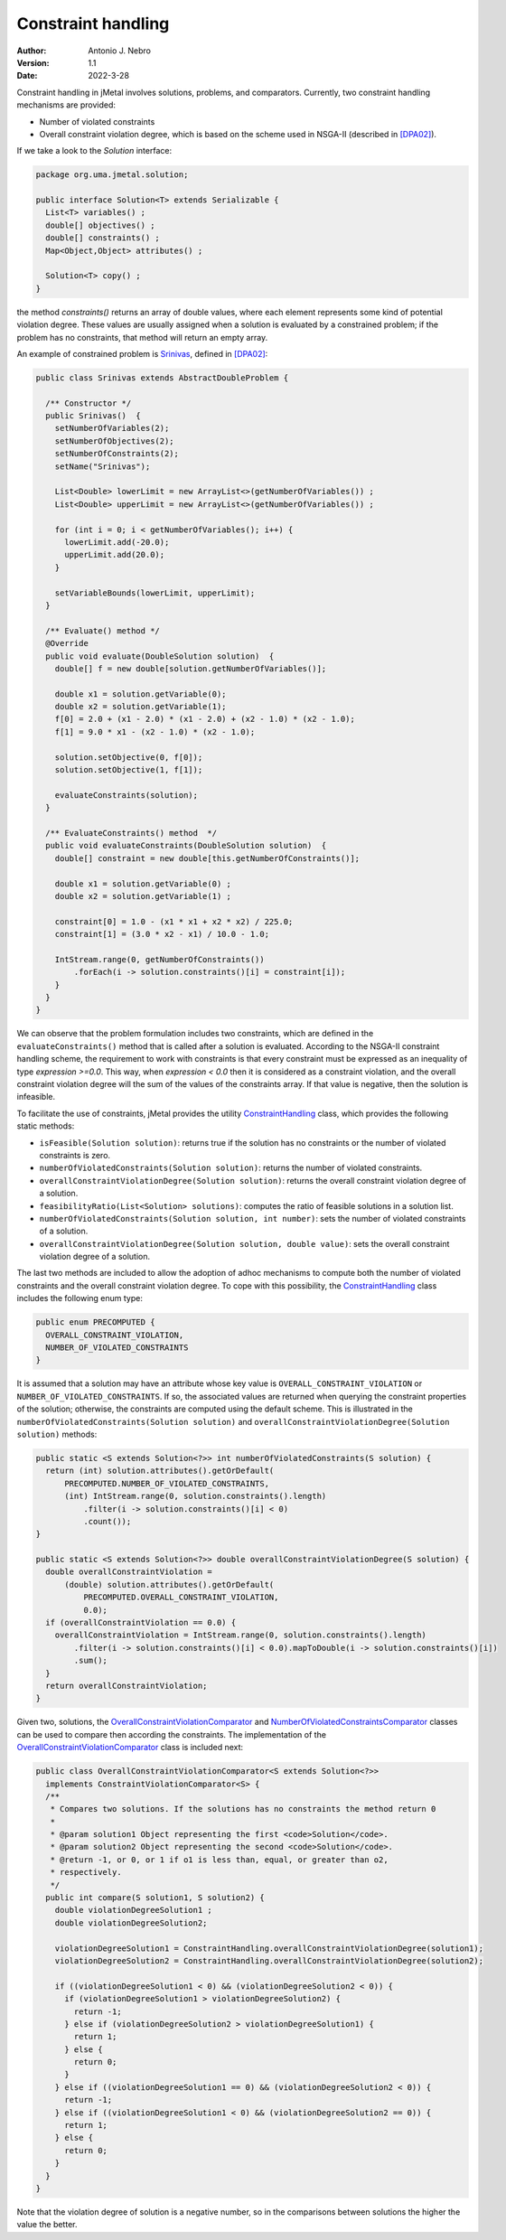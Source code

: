 .. _constraints:

Constraint handling
===================

:Author: Antonio J. Nebro
:Version: 1.1
:Date: 2022-3-28

Constraint handling in jMetal involves solutions, problems, and comparators. Currently, two constraint handling mechanisms are provided:

* Number of violated constraints
* Overall constraint violation degree, which is based on the scheme used in NSGA-II (described in `[DPA02] <https://doi.org/10.1109/4235.996017>`_).

If we take a look to the `Solution` interface:

.. code-block:: java

    package org.uma.jmetal.solution;
    
    public interface Solution<T> extends Serializable {
      List<T> variables() ;
      double[] objectives() ;
      double[] constraints() ;
      Map<Object,Object> attributes() ;

      Solution<T> copy() ;
    }

the method `constraints()` returns an array of double values, where each element represents some kind of potential violation degree. These values are usually assigned when a solution is evaluated by a constrained problem; if the problem has no constraints, that method will return an empty array. 

An example of constrained problem is `Srinivas <https://github.com/jMetal/jMetal/blob/master/jmetal-problem/src/main/java/org/uma/jmetal/problem/multiobjective/Srinivas.java>`_, defined in `[DPA02] <https://doi.org/10.1109/4235.996017>`_:


.. code-block:: java

  public class Srinivas extends AbstractDoubleProblem {

    /** Constructor */
    public Srinivas()  {
      setNumberOfVariables(2);
      setNumberOfObjectives(2);
      setNumberOfConstraints(2);
      setName("Srinivas");

      List<Double> lowerLimit = new ArrayList<>(getNumberOfVariables()) ;
      List<Double> upperLimit = new ArrayList<>(getNumberOfVariables()) ;

      for (int i = 0; i < getNumberOfVariables(); i++) {
        lowerLimit.add(-20.0);
        upperLimit.add(20.0);
      }

      setVariableBounds(lowerLimit, upperLimit);
    }

    /** Evaluate() method */
    @Override
    public void evaluate(DoubleSolution solution)  {
      double[] f = new double[solution.getNumberOfVariables()];

      double x1 = solution.getVariable(0);
      double x2 = solution.getVariable(1);
      f[0] = 2.0 + (x1 - 2.0) * (x1 - 2.0) + (x2 - 1.0) * (x2 - 1.0);
      f[1] = 9.0 * x1 - (x2 - 1.0) * (x2 - 1.0);

      solution.setObjective(0, f[0]);
      solution.setObjective(1, f[1]);

      evaluateConstraints(solution);
    }

    /** EvaluateConstraints() method  */
    public void evaluateConstraints(DoubleSolution solution)  {
      double[] constraint = new double[this.getNumberOfConstraints()];

      double x1 = solution.getVariable(0) ;
      double x2 = solution.getVariable(1) ;

      constraint[0] = 1.0 - (x1 * x1 + x2 * x2) / 225.0;
      constraint[1] = (3.0 * x2 - x1) / 10.0 - 1.0;

      IntStream.range(0, getNumberOfConstraints())
          .forEach(i -> solution.constraints()[i] = constraint[i]);
      }
    }
  }

We can observe that the problem formulation includes two constraints, which are defined in the ``evaluateConstraints()`` method that is called after a solution is evaluated. According to the NSGA-II constraint handling scheme, the requirement to work with constraints is that every constraint must be expressed as an inequality of type `expression >=0.0`. This way, when `expression < 0.0` then it is considered as a constraint violation, and the overall constraint violation degree will the sum of the values of the constraints array. If that value is negative, then the solution is infeasible.

To facilitate the use of constraints, jMetal provides the utility `ConstraintHandling <https://github.com/jMetal/jMetal/blob/master/jmetal-core/src/main/java/org/uma/jmetal/util/ConstraintHandling.java>`_ class, which provides the following static methods:

* ``isFeasible(Solution solution)``: returns true if the solution has no constraints or the number of violated constraints is zero.

* ``numberOfViolatedConstraints(Solution solution)``: returns the number of violated constraints.

* ``overallConstraintViolationDegree(Solution solution)``: returns the overall constraint violation degree of a solution.

* ``feasibilityRatio(List<Solution> solutions)``:  computes the ratio of feasible solutions in a solution list.

* ``numberOfViolatedConstraints(Solution solution, int number)``: sets the number of violated constraints of a solution.

* ``overallConstraintViolationDegree(Solution solution, double value)``: sets the overall constraint violation degree of a solution.

The last two methods are included to allow the adoption of adhoc mechanisms to compute both the number of violated constraints and the overall constraint violation degree. To cope with this possibility, the `ConstraintHandling <https://github.com/jMetal/jMetal/blob/master/jmetal-core/src/main/java/org/uma/jmetal/util/ConstraintHandling.java>`_ class includes the following enum type:

.. code-block:: java

  public enum PRECOMPUTED {
    OVERALL_CONSTRAINT_VIOLATION,
    NUMBER_OF_VIOLATED_CONSTRAINTS
  }

It is assumed that a solution may have an attribute whose key value is ``OVERALL_CONSTRAINT_VIOLATION`` or ``NUMBER_OF_VIOLATED_CONSTRAINTS``. If so, the associated values are returned when querying the constraint properties of the solution; otherwise, the constraints are computed using the default scheme. This is illustrated in the ``numberOfViolatedConstraints(Solution solution)`` and ``overallConstraintViolationDegree(Solution solution)`` methods:

.. code-block:: java
  
  public static <S extends Solution<?>> int numberOfViolatedConstraints(S solution) {
    return (int) solution.attributes().getOrDefault(
        PRECOMPUTED.NUMBER_OF_VIOLATED_CONSTRAINTS,
        (int) IntStream.range(0, solution.constraints().length)
            .filter(i -> solution.constraints()[i] < 0)
            .count());
  }

  public static <S extends Solution<?>> double overallConstraintViolationDegree(S solution) {
    double overallConstraintViolation =
        (double) solution.attributes().getOrDefault(
            PRECOMPUTED.OVERALL_CONSTRAINT_VIOLATION,
            0.0);
    if (overallConstraintViolation == 0.0) {
      overallConstraintViolation = IntStream.range(0, solution.constraints().length)
          .filter(i -> solution.constraints()[i] < 0.0).mapToDouble(i -> solution.constraints()[i])
          .sum();
    }
    return overallConstraintViolation;
  }

Given two, solutions, the `OverallConstraintViolationComparator <https://github.com/jMetal/jMetal/blob/master/jmetal-core/src/main/java/org/uma/jmetal/util/comparator/impl/OverallConstraintViolationComparator.java>`_ and `NumberOfViolatedConstraintsComparator <https://github.com/jMetal/jMetal/blob/master/jmetal-core/src/main/java/org/uma/jmetal/util/comparator/impl/NumberOfViolatedConstraintsComparator.java>`_ classes can be used to compare then according the constraints. The implementation of the `OverallConstraintViolationComparator <https://github.com/jMetal/jMetal/blob/master/jmetal-core/src/main/java/org/uma/jmetal/util/comparator/impl/OverallConstraintViolationComparator.java>`_ class is included next:

.. code-block:: java

  public class OverallConstraintViolationComparator<S extends Solution<?>>
    implements ConstraintViolationComparator<S> {
    /**
     * Compares two solutions. If the solutions has no constraints the method return 0
     *
     * @param solution1 Object representing the first <code>Solution</code>.
     * @param solution2 Object representing the second <code>Solution</code>.
     * @return -1, or 0, or 1 if o1 is less than, equal, or greater than o2,
     * respectively.
     */
    public int compare(S solution1, S solution2) {
      double violationDegreeSolution1 ;
      double violationDegreeSolution2;

      violationDegreeSolution1 = ConstraintHandling.overallConstraintViolationDegree(solution1);
      violationDegreeSolution2 = ConstraintHandling.overallConstraintViolationDegree(solution2);

      if ((violationDegreeSolution1 < 0) && (violationDegreeSolution2 < 0)) {
        if (violationDegreeSolution1 > violationDegreeSolution2) {
          return -1;
        } else if (violationDegreeSolution2 > violationDegreeSolution1) {
          return 1;
        } else {
          return 0;
        }
      } else if ((violationDegreeSolution1 == 0) && (violationDegreeSolution2 < 0)) {
        return -1;
      } else if ((violationDegreeSolution1 < 0) && (violationDegreeSolution2 == 0)) {
        return 1;
      } else {
        return 0;
      }
    }
  }

Note that the violation degree of solution is a negative number, so in the comparisons between solutions the higher the value the better.
